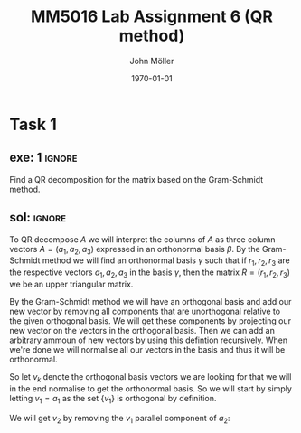 #+TITLE: MM5016 Lab Assignment 6 (QR method)
#+DATE: \today
#+AUTHOR: John Möller
#+OPTIONS: num:t
#+OPTIONS: tags:t tasks:t tex:t timestamp:t toc:nil todo:t |:t
#+EXCLUDE_TAGS: noexport
#+KEYWORDS:
#+LANGUAGE: se
#+LaTeX_CLASS: notesse
#+LATEX_HEADER: \input{/home/john/texstuff/org/env.tex}
#+LATEX_HEADER: \input{/home/john/texstuff/org/bold.tex}
#+STARTUP: latexpreview

* Task 1
** exe: 1 :ignore:
#+LATEX: \begin{exercise}[1]  \label{exe:1}
Find a QR decomposition for the matrix based on the Gram-Schmidt method.
\begin{align*}
A=
\left( \begin{array}{c c c}
0  &  1  &  1 \\
1  &  1  &  2 \\
0  &  0  &  3
\end{array} \right)
.
\end{align*}

#+LATEX: \end{exercise}

** sol:  :ignore:
#+LATEX: \begin{solution}[1]  \label{sol:1}
To QR decompose \( A \) we will interpret the columns of \( A \)
as three column vectors \( A = ( a_1 , a_2, a_3) \) expressed in an orthonormal
basis \( \beta \). By the Gram-Schmidt method we will find an orthonormal
basis  
\( \gamma \) such that if \( r_1, r_2 , r_3 \) are the respective vectors \( a_1, a_2 , a_3 \)
in the basis \( \gamma \), then the matrix \( R = (r_1, r_2, r_3) \) we be an upper
triangular matrix.

By the Gram-Schmidt method we will have an orthogonal basis and add our
new vector by removing all components that are unorthogonal relative to
the given orthogonal basis. We will get these components by projecting
our new vector on the vectors in the orthogonal basis. Then we can add
an arbitrary ammoun of new vectors by using this defintion recursively.
When we're done we will normalise all our vectors in the basis and thus
it will be orthonormal.

So let \( v_k \) denote the orthogonal basis vectors we are looking for
that we will in the end normalise to get the orthonormal basis.
So we will start by simply letting \( v_1 = a_1 \) as the set
\( \{ v_1 \}  \) is orthogonal by definition.

We will get \( v_2 \) by removing the \( v_1 \) parallel component of \( a_2 \):
\begin{align*}
v_2  &  = a_2 - \text{proj} _{v_1} (a_2) \\
& = a_2 - \frac{\left< v_1, a_2 \right> }{|v_1| ^2} v_1 \\
& = 

.
\end{align*}


#+LATEX: \end{solution}

